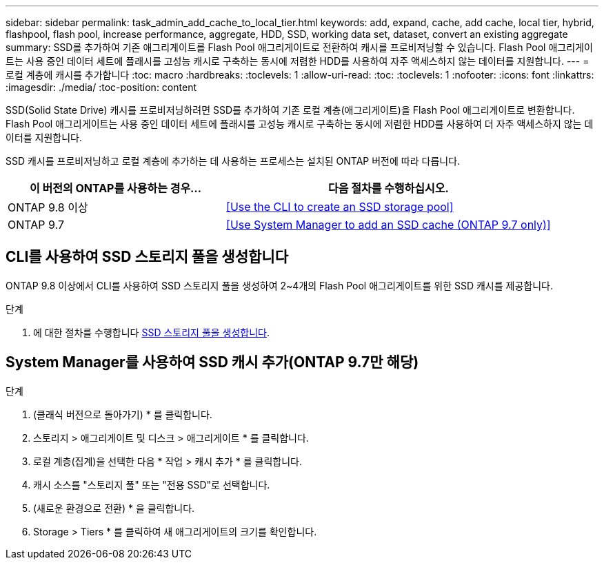 ---
sidebar: sidebar 
permalink: task_admin_add_cache_to_local_tier.html 
keywords: add, expand, cache, add cache, local tier, hybrid, flashpool, flash pool, increase performance, aggregate, HDD, SSD, working data set, dataset, convert an existing aggregate 
summary: SSD를 추가하여 기존 애그리게이트를 Flash Pool 애그리게이트로 전환하여 캐시를 프로비저닝할 수 있습니다. Flash Pool 애그리게이트는 사용 중인 데이터 세트에 플래시를 고성능 캐시로 구축하는 동시에 저렴한 HDD를 사용하여 자주 액세스하지 않는 데이터를 지원합니다. 
---
= 로컬 계층에 캐시를 추가합니다
:toc: macro
:hardbreaks:
:toclevels: 1
:allow-uri-read: 
:toc: 
:toclevels: 1
:nofooter: 
:icons: font
:linkattrs: 
:imagesdir: ./media/
:toc-position: content


[role="lead"]
SSD(Solid State Drive) 캐시를 프로비저닝하려면 SSD를 추가하여 기존 로컬 계층(애그리게이트)을 Flash Pool 애그리게이트로 변환합니다. Flash Pool 애그리게이트는 사용 중인 데이터 세트에 플래시를 고성능 캐시로 구축하는 동시에 저렴한 HDD를 사용하여 더 자주 액세스하지 않는 데이터를 지원합니다.

SSD 캐시를 프로비저닝하고 로컬 계층에 추가하는 데 사용하는 프로세스는 설치된 ONTAP 버전에 따라 다릅니다.

[cols="40,60"]
|===
| 이 버전의 ONTAP를 사용하는 경우... | 다음 절차를 수행하십시오. 


| ONTAP 9.8 이상 | <<Use the CLI to create an SSD storage pool>> 


| ONTAP 9.7 | <<Use System Manager to add an SSD cache (ONTAP 9.7 only)>> 
|===


== CLI를 사용하여 SSD 스토리지 풀을 생성합니다

ONTAP 9.8 이상에서 CLI를 사용하여 SSD 스토리지 풀을 생성하여 2~4개의 Flash Pool 애그리게이트를 위한 SSD 캐시를 제공합니다.

.단계
. 에 대한 절차를 수행합니다 xref:disks-aggregates/create-ssd-storage-pool-task.html[SSD 스토리지 풀을 생성합니다].




== System Manager를 사용하여 SSD 캐시 추가(ONTAP 9.7만 해당)

.단계
. (클래식 버전으로 돌아가기) * 를 클릭합니다.
. 스토리지 > 애그리게이트 및 디스크 > 애그리게이트 * 를 클릭합니다.
. 로컬 계층(집계)을 선택한 다음 * 작업 > 캐시 추가 * 를 클릭합니다.
. 캐시 소스를 "스토리지 풀" 또는 "전용 SSD"로 선택합니다.
. (새로운 환경으로 전환) * 을 클릭합니다.
. Storage > Tiers * 를 클릭하여 새 애그리게이트의 크기를 확인합니다.

